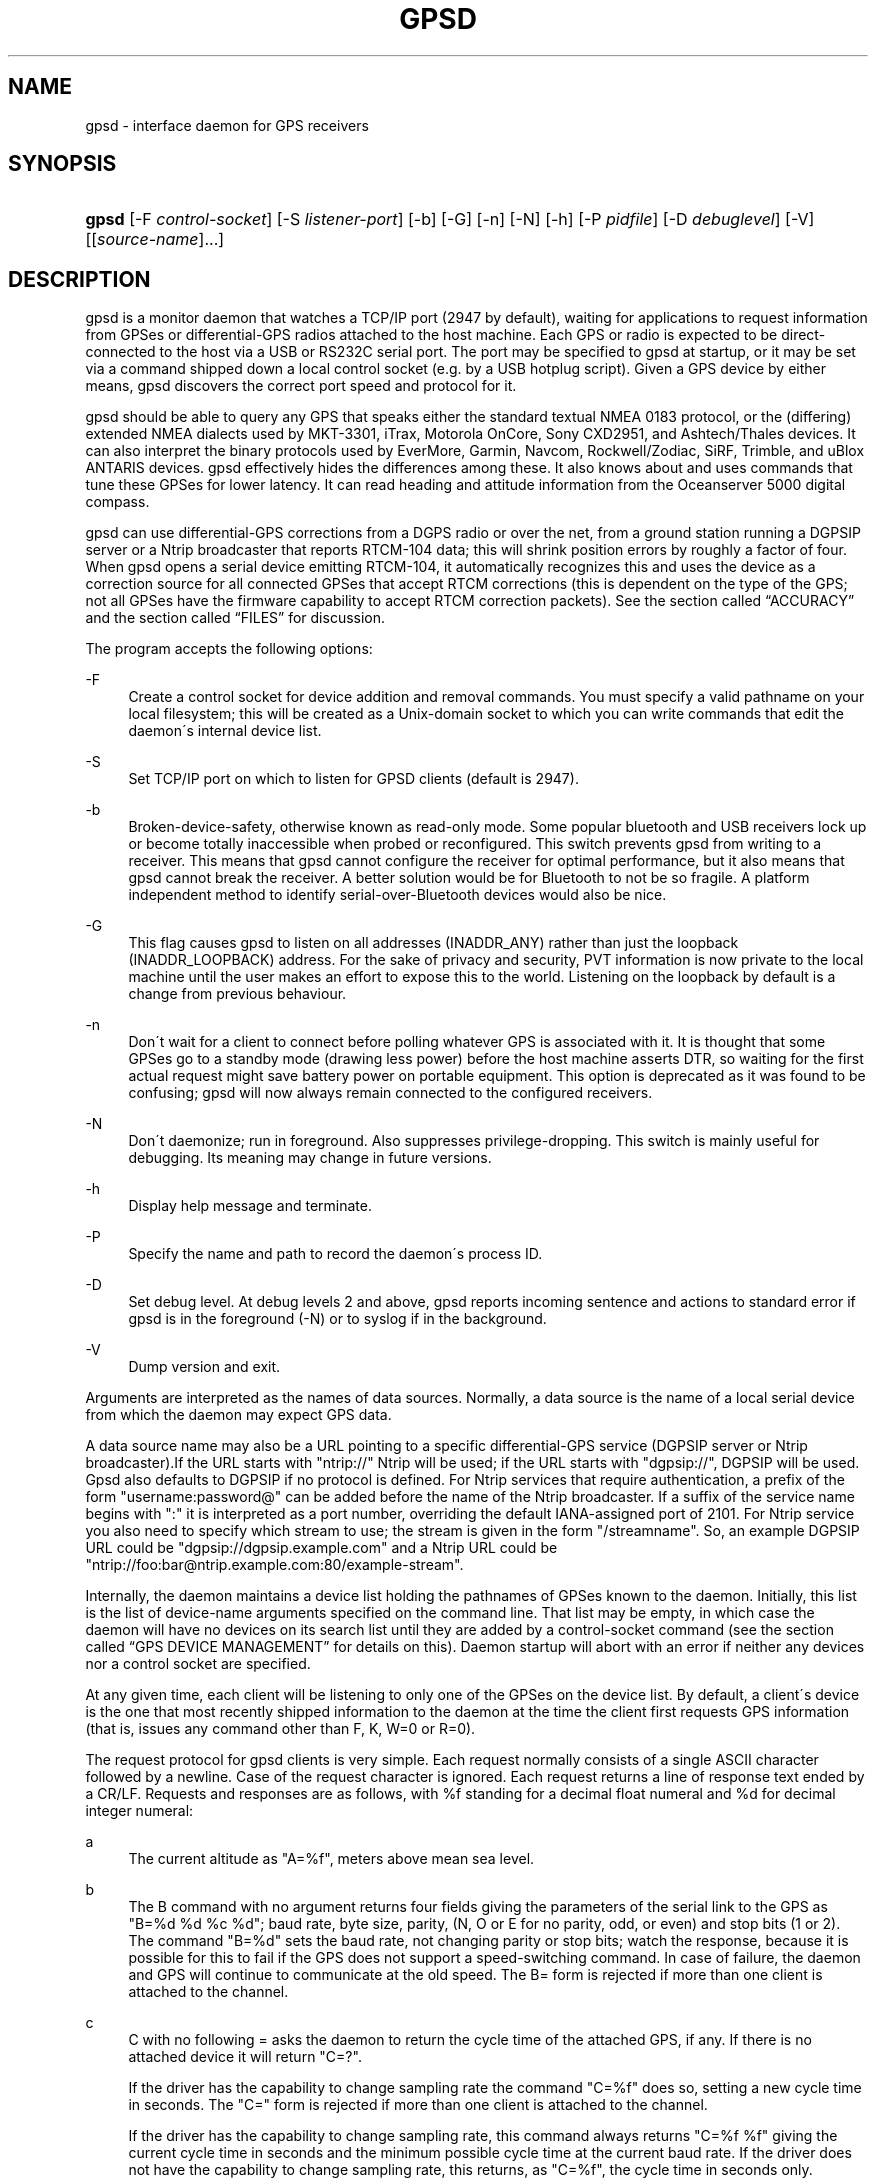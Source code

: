 .\"     Title: gpsd
.\"    Author: 
.\" Generator: DocBook XSL Stylesheets v1.73.2 <http://docbook.sf.net/>
.\"      Date: 01/30/2009
.\"    Manual: 9 Aug 2004
.\"    Source: 9 Aug 2004
.\"
.TH "GPSD" "8" "01/30/2009" "9 Aug 2004" "9 Aug 2004"
.\" disable hyphenation
.nh
.\" disable justification (adjust text to left margin only)
.ad l
.SH "NAME"
gpsd \- interface daemon for GPS receivers
.SH "SYNOPSIS"
.HP 5
\fBgpsd\fR [\-F\ \fIcontrol\-socket\fR] [\-S\ \fIlistener\-port\fR] [\-b] [\-G] [\-n] [\-N] [\-h] [\-P\ \fIpidfile\fR] [\-D\ \fIdebuglevel\fR] [\-V] [[\fIsource\-name\fR]...]
.SH "DESCRIPTION"
.PP
gpsd
is a monitor daemon that watches a TCP/IP port (2947 by default), waiting for applications to request information from GPSes or differential\-GPS radios attached to the host machine\&. Each GPS or radio is expected to be direct\-connected to the host via a USB or RS232C serial port\&. The port may be specified to
gpsd
at startup, or it may be set via a command shipped down a local control socket (e\&.g\&. by a USB hotplug script)\&. Given a GPS device by either means,
gpsd
discovers the correct port speed and protocol for it\&.
.PP
gpsd
should be able to query any GPS that speaks either the standard textual NMEA 0183 protocol, or the (differing) extended NMEA dialects used by MKT\-3301, iTrax, Motorola OnCore, Sony CXD2951, and Ashtech/Thales devices\&. It can also interpret the binary protocols used by EverMore, Garmin, Navcom, Rockwell/Zodiac, SiRF, Trimble, and uBlox ANTARIS devices\&.
gpsd
effectively hides the differences among these\&. It also knows about and uses commands that tune these GPSes for lower latency\&. It can read heading and attitude information from the Oceanserver 5000 digital compass\&.
.PP
gpsd
can use differential\-GPS corrections from a DGPS radio or over the net, from a ground station running a DGPSIP server or a Ntrip broadcaster that reports RTCM\-104 data; this will shrink position errors by roughly a factor of four\&. When
gpsd
opens a serial device emitting RTCM\-104, it automatically recognizes this and uses the device as a correction source for all connected GPSes that accept RTCM corrections (this is dependent on the type of the GPS; not all GPSes have the firmware capability to accept RTCM correction packets)\&.
See
the section called \(lqACCURACY\(rq
and
the section called \(lqFILES\(rq
for discussion\&.
.PP
The program accepts the following options:
.PP
\-F
.RS 4
Create a control socket for device addition and removal commands\&. You must specify a valid pathname on your local filesystem; this will be created as a Unix\-domain socket to which you can write commands that edit the daemon\'s internal device list\&.
.RE
.PP
\-S
.RS 4
Set TCP/IP port on which to listen for GPSD clients (default is 2947)\&.
.RE
.PP
\-b
.RS 4
Broken\-device\-safety, otherwise known as read\-only mode\&. Some popular bluetooth and USB receivers lock up or become totally inaccessible when probed or reconfigured\&. This switch prevents gpsd from writing to a receiver\&. This means that
gpsd
cannot configure the receiver for optimal performance, but it also means that
gpsd
cannot break the receiver\&. A better solution would be for Bluetooth to not be so fragile\&. A platform independent method to identify serial\-over\-Bluetooth devices would also be nice\&.
.RE
.PP
\-G
.RS 4
This flag causes
gpsd
to listen on all addresses (INADDR_ANY) rather than just the loopback (INADDR_LOOPBACK) address\&. For the sake of privacy and security, PVT information is now private to the local machine until the user makes an effort to expose this to the world\&. Listening on the loopback by default is a change from previous behaviour\&.
.RE
.PP
\-n
.RS 4
Don\'t wait for a client to connect before polling whatever GPS is associated with it\&. It is thought that some GPSes go to a standby mode (drawing less power) before the host machine asserts DTR, so waiting for the first actual request might save battery power on portable equipment\&. This option is deprecated as it was found to be confusing; gpsd will now always remain connected to the configured receivers\&.
.RE
.PP
\-N
.RS 4
Don\'t daemonize; run in foreground\&. Also suppresses privilege\-dropping\&. This switch is mainly useful for debugging\&. Its meaning may change in future versions\&.
.RE
.PP
\-h
.RS 4
Display help message and terminate\&.
.RE
.PP
\-P
.RS 4
Specify the name and path to record the daemon\'s process ID\&.
.RE
.PP
\-D
.RS 4
Set debug level\&. At debug levels 2 and above,
gpsd
reports incoming sentence and actions to standard error if
gpsd
is in the foreground (\-N) or to syslog if in the background\&.
.RE
.PP
\-V
.RS 4
Dump version and exit\&.
.RE
.PP
Arguments are interpreted as the names of data sources\&. Normally, a data source is the name of a local serial device from which the daemon may expect GPS data\&.
.PP
A data source name may also be a URL pointing to a specific differential\-GPS service (DGPSIP server or Ntrip broadcaster)\&.If the URL starts with "ntrip://" Ntrip will be used; if the URL starts with "dgpsip://", DGPSIP will be used\&.
Gpsd
also defaults to DGPSIP if no protocol is defined\&. For Ntrip services that require authentication, a prefix of the form "username:password@" can be added before the name of the Ntrip broadcaster\&. If a suffix of the service name begins with ":" it is interpreted as a port number, overriding the default IANA\-assigned port of 2101\&. For Ntrip service you also need to specify which stream to use; the stream is given in the form "/streamname"\&. So, an example DGPSIP URL could be "dgpsip://dgpsip\&.example\&.com" and a Ntrip URL could be "ntrip://foo:bar@ntrip\&.example\&.com:80/example\-stream"\&.
.PP
Internally, the daemon maintains a device list holding the pathnames of GPSes known to the daemon\&. Initially, this list is the list of device\-name arguments specified on the command line\&. That list may be empty, in which case the daemon will have no devices on its search list until they are added by a control\-socket command (see
the section called \(lqGPS DEVICE MANAGEMENT\(rq
for details on this)\&. Daemon startup will abort with an error if neither any devices nor a control socket are specified\&.
.PP
At any given time, each client will be listening to only one of the GPSes on the device list\&. By default, a client\'s device is the one that most recently shipped information to the daemon at the time the client first requests GPS information (that is, issues any command other than F, K, W=0 or R=0)\&.
.PP
The request protocol for
gpsd
clients is very simple\&. Each request normally consists of a single ASCII character followed by a newline\&. Case of the request character is ignored\&. Each request returns a line of response text ended by a CR/LF\&. Requests and responses are as follows, with %f standing for a decimal float numeral and %d for decimal integer numeral:
.PP
a
.RS 4
The current altitude as "A=%f", meters above mean sea level\&.
.RE
.PP
b
.RS 4
The B command with no argument returns four fields giving the parameters of the serial link to the GPS as "B=%d %d %c %d"; baud rate, byte size, parity, (N, O or E for no parity, odd, or even) and stop bits (1 or 2)\&. The command "B=%d" sets the baud rate, not changing parity or stop bits; watch the response, because it is possible for this to fail if the GPS does not support a speed\-switching command\&. In case of failure, the daemon and GPS will continue to communicate at the old speed\&. The B= form is rejected if more than one client is attached to the channel\&.
.RE
.PP
c
.RS 4
C with no following = asks the daemon to return the cycle time of the attached GPS, if any\&. If there is no attached device it will return "C=?"\&.
.sp
If the driver has the capability to change sampling rate the command "C=%f" does so, setting a new cycle time in seconds\&. The "C=" form is rejected if more than one client is attached to the channel\&.
.sp
If the driver has the capability to change sampling rate, this command always returns "C=%f %f" giving the current cycle time in seconds and the minimum possible cycle time at the current baud rate\&. If the driver does not have the capability to change sampling rate, this returns, as "C=%f", the cycle time in seconds only\&.
.sp
Either number may be fractional, indicating a GPS cycle shorter than a second; however, if >1 the cycle time must be a whole number\&. Also note that relatively few GPSes have the ability to set sub\-second cycle times; consult your hardware protocol description to make sure this works\&.
.sp
This command will return "C=?" at start of session, before the first full packet has been received from the GPS, because the GPS type is not yet known\&. To set up conditions for a real answer, issue it after some command that reads position/velocity/time information from the device\&.
.RE
.PP
d
.RS 4
Returns the UTC time in the ISO 8601 format, "D=yyyy\-mm\-ddThh:nmm:ss\&.ssZ"\&. Digits of precision in the fractional\-seconds part will vary and may be absent\&.
.RE
.PP
e
.RS 4
Returns "E=%f %f %f": three estimated position errors in meters \(em total, horizontal, and vertical (95% confidence level)\&. Note: many GPSes do not supply these numbers\&. When the GPS does not supply them,
gpsd
computes them from satellite DOP using fixed figures for expected non\-DGPS and DGPS range errors in meters\&. A value of \'?\' for any of these numbers should be taken to mean that component of DOP is not available\&. See also the \'q\' command\&.
.RE
.PP
f
.RS 4
Gets or sets the active GPS device name\&. The bare command \'f\' requests a response containing \'F=\' followed by the name of the active GPS device\&. The other form of the command is \'f=\', in which case all following printable characters up to but not including the next CR/LF are interpreted as the name of a trial GPS device\&. If the trial device is in
gpsd\'s device list, it is opened and read to see if a GPS can be found there\&. If it can, the trial device becomes the active device for this client\&.
.sp
The \'f=\' command may fail if the specified device name is not on the daemon\'s device list\&. This device list is initialized with the paths given on the command line, if any were specified\&. For security reasons, ordinary clients cannot change this device list; instead, this must be done via the daemon\'s local control socket declared with the \-F option\&.
.sp
Once an \'f=\' command succeeds, the client is tied to the specified device until the client disconnects\&.
.sp
Whether the command is \'f\' or \'f=\' or not, and whether it succeeds or not, the response always lists the name of the client\'s device\&.
.sp
(At protocol level 1, the F command failed if more than one client was attached, and multiple devices were not supported\&.)
.RE
.PP
g
.RS 4
With =, accepts a single argument which may have either of the values \'gps\' or \'rtcm104v2\', with case ignored\&. This specifies the type of information the client wants and forces a device assignment\&. Without =, forces a device assignment but doesn\'t force the type\&. This command is optional; if it is not given, the client will be bound to whatever available device the daemon finds first\&.
.sp
This command returns either \'?\' if no device of the specified type(s) could be assigned, otherwise a string (\'GPS\' or \'RTCM104v2\') identifying the kind of information the attached device returns\&.
.sp
(Earlier versions accepted \'RTCM104\' and returned \'RTCM104\' rather than \'RTCM104v2\')
.RE
.PP
i
.RS 4
Returns a text string identifying the GPS\&. The string may contain spaces and is terminated by CR\-LF\&. This command will return \'?\' at start of session, before the first full packet has been received from the GPS, because its type is not yet known\&.
.RE
.PP
j
.RS 4
Get or set buffering policy; this only matters for NMEA devices which report fix data in several separate sentences during the poll cycle (and in particular it
\fIdoesn\'t\fR
matter for SiRF chips)\&. The default (j=0) is to clear all fix data at the start of each poll cycle, so until the sentence that reports a given piece of data arrives queries will report ?\&. Setting j=1 will disable this, retaining data from the previous cycle\&. This is a per\-user\-channel bit, not a per\-device one\&. The j=0 setting is hyper\-correct and never displays stale data, but may produce a jittery display; the j=1 setting allows stale data but smooths the display\&.
.sp
(At protocol level below 3, there was no J command\&. Note, this command is experimental and its semantics are subject to change\&.)
.RE
.PP
k
.RS 4
Returns a line consisting of "K=" followed by an integer count of of all GPS devices known to
gpsd, followed by a space, followed by a space\-separated list of the device names\&. This command lists devices the daemon has been pointed at by the command\-line argument(s) or an add command via its control socket, and has successfully recognized as GPSes\&. Because GPSes might be unplugged at any time, the presence of a name in this list does not guarantee that the device is available\&.
.sp
(At protocol level 1, there was no K command\&.)
.RE
.PP
l
.RS 4
Returns three fields: a protocol revision number, the gpsd version, and a list of accepted request letters\&.
.RE
.PP
m
.RS 4
The NMEA mode as "M=%d"\&. 0=no mode value yet seen, 1=no fix, 2=2D (no altitude), 3=3D (with altitude)\&.
.RE
.PP
n
.RS 4
Get or set the GPS driver mode\&. Without argument, reports the mode as "N=%d"; N=0 means NMEA mode and N=1 means alternate mode (binary if it has one, for SiRF and Evermore chipsets in particular)\&. With argument, set the mode if possible; the new mode will be reported in the response\&. The "N=" form is rejected if more than one client is attached to the channel\&.
.RE
.PP
o
.RS 4
Attempts to return a complete time/position/velocity report as a unit\&. Any field for which data is not available being reported as ?\&. If there is no fix, the response is simply "O=?", otherwise a tag and timestamp are always reported\&. Fields are as follows, in order:
.PP
tag
.RS 4
A tag identifying the last sentence received\&. For NMEA devices this is just the NMEA sentence name; the talker\-ID portion may be useful for distinguishing among results produced by different NMEA talkers in the same wire\&.
.RE
.PP
timestamp
.RS 4
Seconds since the Unix epoch, UTC\&. May have a fractional part of up to \&.01sec precision\&.
.RE
.PP
time error
.RS 4
Estimated timestamp error (%f, seconds, 95% confidence)\&.
.RE
.PP
latitude
.RS 4
Latitude as in the P report (%f, degrees)\&.
.RE
.PP
longitude
.RS 4
Longitude as in the P report (%f, degrees)\&.
.RE
.PP
altitude
.RS 4
Altitude as in the A report (%f, meters)\&. If the mode field is not 3 this is an estimate and should be treated as unreliable\&.
.RE
.PP
horizontal error estimate
.RS 4
Horizontal error estimate as in the E report (%f, meters)\&.
.RE
.PP
vertical error estimate
.RS 4
Vertical error estimate as in the E report (%f, meters)\&.
.RE
.PP
course over ground
.RS 4
Track as in the T report (%f, degrees)\&.
.RE
.PP
speed over ground
.RS 4
Speed (%f, meters/sec)\&. Note: older versions of the O command reported this field in knots\&.
.RE
.PP
climb/sink
.RS 4
Vertical velocity as in the U report (%f, meters/sec)\&.
.RE
.PP
estimated error in course over ground
.RS 4
Error estimate for course (%f, degrees, 95% confidence)\&.
.RE
.PP
estimated error in speed over ground
.RS 4
Error estimate for speed (%f, meters/sec, 95% confidence)\&. Note: older experimental versions of the O command reported this field in knots\&.
.RE
.PP
estimated error in climb/sink
.RS 4
Estimated error for climb/sink (%f, meters/sec, 95% confidence)\&.
.RE
.PP
mode
.RS 4
The NMEA mode (%d, ?=no mode value yet seen, 1=no fix, 2=2D, 3=3D)\&. (This field was not reported at protocol levels 2 and lower\&.)
.RE
.RE
.PP
p
.RS 4
Returns the current position in the form "P=%f %f"; numbers are in degrees, latitude first\&.
.RE
.PP
q
.RS 4
Returns "Q=%d %f %f %f %f %f": a count of satellites used in the last fix, and five dimensionless dilution\-of\-precision (DOP) numbers \(em spherical, horizontal, vertical, time, and total geometric\&. These are computed from the satellite geometry; they are factors by which to multiply the estimated UERE (user error in meters at specified confidence level due to ionospheric delay, multipath reception, etc\&.) to get actual circular error ranges in meters (or seconds) at the same confidence level\&. See also the \'e\' command\&. Note: Some GPSes may fail to report these, or report only one of them (often HDOP); a value of 0\&.0 should be taken as an indication that the data is not available\&.
.sp
Note: Older versions of
gpsd
reported only the first three DOP numbers, omitting time DOP and total DOP\&.
.RE
.PP
r
.RS 4
Sets or toggles \'raw\' mode\&. Return "R=0" or "R=1" or "R=2"\&. In raw mode you read the NMEA data stream from each GPS\&. (Non\-NMEA GPSes get their communication format translated to NMEA on the fly\&.) If the device is a source of RTCM\-104 corrections, the corrections are dumped in the textual format described in
\fBrtcm104\fR(5)\&.
.sp
The command \'r\' immediately followed by the digit \'1\' or the plus sign \'+\' sets raw mode\&. The command \'r\' immediately followed by the digit \'2\' sets super\-raw mode; for non\-NMEA (binary) GPSes or RTCM\-104 sources this dumps the raw binary packet\&. The command \'r\' followed by the digit \'0\' or the minus sign \'\-\' clears raw mode\&. The command \'r\' with neither suffix toggles raw mode\&.
.sp
Note: older versions of
gpsd
did not support super\-raw mode\&.
.RE
.PP
s
.RS 4
The NMEA status as "S=%d"\&. 0=no fix, 1=fix, 2=DGPS\-corrected fix\&.
.RE
.PP
t
.RS 4
Track made good; course "T=%f" in degrees from true north\&.
.RE
.PP
u
.RS 4
Current rate of climb as "U=%f" in meters per second\&. Some GPSes (not SiRF\-based) do not report this, in that case
gpsd
computes it using the altitude from the last fix (if available)\&.
.RE
.PP
v
.RS 4
The current speed over ground as "V=%f" in knots\&.
.RE
.PP
w
.RS 4
Sets or toggles \'watcher\' mode (see the description below)\&. Return "W=0" or "W=1"\&.The command \'w\' immediately followed by the digit \'1\' or the plus sign \'+\' sets watcher mode\&. The command \'w\' followed by the digit \'0\' or the minus sign \'\-\' clears watcher mode\&. The command \'w\' with neither suffix toggles watcher mode\&.
.RE
.PP
x
.RS 4
Returns "X=0" if the GPS is offline, "X=%f" if online; in the latter case, %f is a timestamp from when the last sentence was received\&.
.sp
(At protocol level 1, the nonzero response was always 1\&.)
.RE
.PP
y
.RS 4
Returns Y=, followed by a sentence tag, followed by a timestamp (seconds since the Unix epoch, UTC) and a count not more than 12, followed by that many quintuples of satellite PRNs, elevation/azimuth pairs (elevation an integer formatted as %d in range 0\-90, azimuth an integer formatted as %d in range 0\-359), signal strengths in decibels, and 1 or 0 according as the satellite was or was not used in the last fix\&. Each number is followed by one space\&.
.sp
(At protocol level 1, this response had no tag or timestamp\&.)
.RE
.PP
z
.RS 4
The Z command returns daemon profiling information of interest to
gpsd
developers\&. The format of this string is subject to change without notice\&.
.RE
.PP
$
.RS 4
The $ command returns daemon profiling information of interest to
gpsd
developers\&. The format of this string is subject to change without notice\&.
.RE
.PP
Note that a response consisting of just ? following the = means that there is no valid data available\&. This may mean either that the device being queried is offline, or (for position/velocity/time queries) that it is online but has no fix\&.
.PP
Requests can be concatenated and sent as a string;
gpsd
will then respond with a comma\-separated list of replies\&.
.PP
Every
gpsd
reply will start with the string "GPSD" followed by the replies\&. Examples:
.sp
.RS 4
.nf
      query:       "p\en"
      reply:       "GPSD,P=36\&.000000 123\&.000000\er\en"

      query:       "d\en"
      reply:       "GPSD,D=2002\-11\-16T02:45:05\&.12Z\er\en"

      query:       "va\en"
      reply:       "GPSD,V=0\&.000000,A=37\&.900000\er\en"
.fi
.RE
.PP
When clients are active but the GPS is not responding,
gpsd
will spin trying to open the GPS device once per second\&. Thus, it can be left running in background and survive having a GPS repeatedly unplugged and plugged back in\&. When it is properly installed along with hotplug notifier scripts feeding it device\-add commands,
gpsd
should require no configuration or user action to find devices\&.
.PP
The recommended mode for clients is watcher mode\&. In watcher mode
gpsd
ships a line of data to the client each time the GPS gets either a fix update or a satellite picture, but rather than being raw NMEA the line is a gpsd \'o\' or \'y\' response\&. Additionally, watching clients get notifications in the form X=0 or X=%f when the online/offline status of the GPS changes, and an I response giving the device type when the user is assigned a device\&.
.PP
Clients should be prepared for the possibility that additional fields (such as heading or roll/pitch/yaw) may be added to the O command, and not treat the occurrence of extra fields as an error\&. The protocol number will be incremented if and when such fields are added\&.
.PP
Sending SIGHUP to a running
gpsd
forces it to close all GPSes and all client connections\&. It will then attempt to reconnect to any GPSes on its device list and resume listening for client connections\&. This may be useful if your GPS enters a wedged or confused state but can be soft\-reset by pulling down DTR\&.
.SH "GPS DEVICE MANAGEMENT"
.PP
gpsd
maintains an internal list of GPS devices\&. If you specify devices on the command line, the list is initialized with those pathnames; otherwise the list starts empty\&. Commands to add and remove GPS device paths from the daemon\'s device list must be written to a local Unix\-domain socket which will be accessible only to programs running as root\&. This control socket will be located wherever the \-F option specifies it\&.
.PP
To point
gpsd
at a device that may be a GPS, write to the control socket a plus sign (\'+\') followed by the device name followed by LF or CR\-LF\&. Thus, to point the daemon at
\fI/dev/foo\fR\&. send "+/dev/foo\en"\&. To tell the daemon that a device has been disconnected and is no longer available, send a minus sign (\'\-\') followed by the device name followed by LF or CR\-LF\&. Thus, to remove
\fI/dev/foo\fR
from the search list\&. send "\-/dev/foo\en"\&.
.PP
To send a control string to a specified device, write to the control socket a \'!\', followed by the device name, followed by \'=\', followed by the control string\&.
.PP
To send a binary control string to a specified device, write to the control socket a \'&\', followed by the device name, followed by \'=\', followed by the control string in paired hex digits\&.
.PP
Your client may await a response, which will be a line beginning with either "OK" or "ERROR"\&. An ERROR reponse to an add command means the device did not emit data recognizable as GPS packets; an ERROR response to a remove command means the specified device was not in
gpsd\'s device list\&. An ERROR response to a ! command means the daemon did not recognize the devicename specified\&.
.PP
The control socket is intended for use by hotplug scripts and other device\-discovery services\&. This control channel is separate from the public
gpsd
service port, and only locally accessible, in order to prevent remote denial\-of\-service and spoofing attacks\&.
.SH "ACCURACY"
.PP
The base User Estimated Range Error (UERE) of GPSes is 8 meters or less at 66% confidence, 15 meters or less at 95% confidence\&. Actual horizontal error will be UERE times a dilution factor dependent on current satellite position\&. Altitude determination is more sensitive to variability to atmospheric signal lag than latitude/longitude, and is also subject to errors in the estimation of local mean sea level; base error is 12 meters at 66% confidence, 23 meters at 95% confidence\&. Again, this will be multiplied by a vertical dilution of precision (VDOP) dependent on satellite geometry, and VDOP is typically larger than HDOP\&. Users should
\fInot\fR
rely on GPS altitude for life\-critical tasks such as landing an airplane\&.
.PP
These errors are intrinsic to the design and physics of the GPS system\&.
gpsd
does its internal computations at sufficient accuracy that it will add no measurable position error of its own\&.
.PP
DGPS correction will reduce UERE by a factor of 4, provided you are within about 100mi (160km) of a DGPS ground station from which you are eceiving corrections\&.
.PP
On a 4800bps connection, the time latency of fixes provided by
gpsd
will be one second or less 95% of the time\&. Most of this lag is due to the fact that GPSes normally emit fixes once per second, thus expected latency is 0\&.5sec\&. On the personal\-computer hardware available in 2005, computation lag induced by
gpsd
will be negligible, on the order of a millisecond\&. Nevertheless, latency can introduce significant errors for vehicles in motion; at 50km/h (31mi/h) of speed over ground, 1 second of lag corresponds to 13\&.8 meters change in position between updates\&.
.PP
The time reporting of the GPS system itself has an intrinsic accuracy limit of 0\&.000,000,340 = 3\&.4\(mu10\-7
seconds\&. A more important limit is the GPS tick rate\&. While the one\-per\-second PPS pulses emitted by serial GPS units are timed to the GPS system\'s intrinsic accuracy limit,the satellites only emit navigation messages at 0\&.01\-second intervals, and the timestamps in them only carry 0\&.01\-second precision\&. Thus, the timestamps that
gpsd
reports in time/position/velocity messages are normally accurate only to 1/100th of a second\&.
.SH "USE WITH NTP"
.PP
gpsd can provide reference clock information to
ntpd, to keep the system clock synchronized to the time provided by the GPS receiver\&. This facility is only available when the daemon is started from root\&. If you\'re going to use
gpsd
you probably want to run it
\fB\-n\fR
mode so the clock will be updated even when no clients are active\&.
.PP
Note that deriving time from messages received from the GPS is not as accurate as you might expect\&. Messages are often delayed in the receiver and on the link by several hundred milliseconds, and this delay is not constant\&. On Linux,
gpsd
includes support for interpreting the PPS pulses emitted at the start of every clock second on the carrier\-detect lines of some serial GPSes; this pulse can be used to update NTP at much higher accuracy than message time provides\&. You can determine whether your GPS emits this pulse by running at \-D 5 and watching for carrier\-detect state change messages in the logfile\&.
.PP
When
gpsd
receives a sentence with a timestamp, it packages the received timestamp with current local time and sends it to a shared\-memory segment with an ID known to
ntpd, the network time synchronization daemon\&. If
ntpd
has been properly configured to receive this message, it will be used to correct the system clock\&.
.PP
Here is a sample
\fIntp\&.conf\fR
configuration stanza telling
ntpd
how to read the GPS notfications:
.sp
.RS 4
.nf
server 127\&.127\&.28\&.0 minpoll 4 maxpoll 4
fudge 127\&.127\&.28\&.0 time1 0\&.420 refid GPS

server 127\&.127\&.28\&.1 minpoll 4 maxpoll 4 prefer
fudge 127\&.127\&.28\&.1 refid GPS1
.fi
.RE
.PP
The magic pseudo\-IP address 127\&.127\&.28\&.0 identifies unit 0 of the
ntpd
shared\-memory driver; 127\&.127\&.28\&.1 identifies unit 1\&. Unit 0 is used for message\-decoded time and unit 1 for the (more accurate, when available) time derived from the PPS synchronization pulse\&. Splitting these notifications allows
ntpd
to use its normal heuristics to weight them\&.
.PP
With this configuration,
ntpd
will read the timestamp posted by
gpsd
every 16 seconds and send it to unit 0\&. The number after the parameter time1 is an offset in seconds\&. You can use it to adjust out some of the fixed delays in the system\&. 0\&.035 is a good starting value for the Garmin GPS\-18/USB, 0\&.420 for the Garmin GPS\-18/LVC\&.
.PP
After restarting ntpd, a line similar to the one below should appear in the output of the command "ntpq \-p" (after allowing a couple of minutes):
.sp
.RS 4
.nf
remote	   refid      st t when poll reach  delay    offset  jitter
=========================================================================
+SHM(0)	  \&.GPS\&.      0 l   13   16  377    0\&.000    0\&.885   0\&.882
.fi
.RE
.PP
If you are running PPS then it will look like this:
.sp
.RS 4
.nf
remote	   refid      st t when poll reach  delay    offset  jitter
=========================================================================
\-SHM(0)	  \&.GPS\&.      0 l   13   16  377    0\&.000    0\&.885   0\&.882
*SHM(1)	  \&.GPS1\&.     0 l   11   16  377    0\&.000   \-0\&.059   0\&.006
.fi
.RE
.PP
When the value under "reach" remains zero, check that gpsd is running; and some application is connected to it or the \'\-n\' option was used\&. Make sure the receiver is locked on to at least one satellite, and the receiver is in SiRF binary, Garmin binary or NMEA/PPS mode\&. Plain NMEA will also drive ntpd, but the accuracy as bad as one second\&. When the SHM(0) line does not appear at all, check the system logs for error messages from ntpd\&.
.PP
When no other reference clocks appear in the NTP configuration, the system clock will lock onto the GPS clock\&. When you have previously used
ntpd, and other reference clocks appear in your configuration, there may be a fixed offset between the GPS clock and other clocks\&. The
gpsd
developers would like to receive information about the offsets observed by users for each type of receiver\&. Please send us the output of the "ntpq \-p" command and the make and type of receiver\&.
.SH "USE WITH D-BUS"
.PP
On operating systems that support D\-BUS,
gpsd
can be built to broadcast GPS fixes to D\-BUS\-aware applications\&. As D\-BUS is still at a pre\-1\&.0 stage, we will not attempt to document this interface here\&. Read the
gpsd
source code to learn more\&.
.SH "SECURITY AND PERMISSIONS ISSUES"
.PP
gpsd, if given the \-G flag, will listen for connections from any reachable host, and then disclose the current position\&. Before using the \-G flag, consider whether you consider your computer\'s location to be sensitive data to be kept private or something that you wish to publish\&.
.PP
gpsd
must start up as root in order to open the NTPD shared\-memory segment, open its logfile, and create its local control socket\&. Before doing any processing of GPS data, it tries to drop root privileges by setting its UID to "nobody" (or another userid as set by configure) and its group ID to the group of the initial GPS passed on the command line \(em or, if that device doesn\'t exist, to the group of
\fI/dev/ttyS0\fR\&.
.PP
Privilege\-dropping is a hedge against the possibility that carefully crafted data, either presented from a client socket or from a subverted serial device posing as a GPS, could be used to induce misbehavior in the internals of
gpsd\&. It ensures that any such compromises cannot be used for privilege elevation to root\&.
.PP
The assumption behind
gpsd\'s particular behavior is that all the tty devices to which a GPS might be connected are owned by the same non\-root group and allow group read/write, though the group may vary because of distribution\-specific or local administrative practice\&. If this assumption is false,
gpsd
may not be able to open GPS devices in order to read them (such failures will be logged)\&.
.PP
In order to fend off inadvertent denial\-of\-service attacks by port scanners (not to mention deliberate ones),
gpsd
will time out inactive client connections\&. Before the client has issued a command that requests a channel assignment, a short timeout (60 seconds) applies\&. There is no timeout for clients in watcher or raw modes; rather,
gpsd
drops these clients if they fail to read data long enough for the outbound socket write buffer to fill\&. Clients with an assigned device in polling mode are subject to a longer timeout (15 minutes)\&.
.SH "LIMITATIONS"
.PP
If multiple NMEA talkers are feeding RMC, GLL, and GGA sentences to the same serial device (possible with an RS422 adapter hooked up to some marine\-navigation systems), an \'O\' response may mix an altitude from one device\'s GGA with latitude/longitude from another\'s RMC/GLL after the second sentence has arrived\&.
.PP
gpsd
may change control settings on your GPS (such as the emission frequency of various sentences or packets) and not restore the original settings on exit\&. This is a result of inadequacies in NMEA and the vendor binary GPS protocols, which often do not give clients any way to query the values of control settings in order to be able to restore them later\&.
.PP
If your GPS uses a SiRF chipset at firmware level 231, and it is after 31 May 2007, reported UTC time may be off by the difference between 13 seconds and whatever leap\-second correction is currently applicable, from startup until complete subframe information is received (normally about six seconds)\&. Firmware levels 232 and up don\'t have this problem\&. You may run
gpsd
at debug level 4 to see the chipset type and firmware revision level\&.
.PP
When using SiRF chips, the VDOP/TDOP/GDOP figures and associated error estimates are computed by
gpsd
rather than reported by the chip\&. The computation does not exactly match what SiRF chips do internally, which includes some satellite weighting using parameters
gpsd
cannot see\&.
.PP
Autobauding on the Trimble GPSes can take as long as 5 seconds if the device speed is not matched to the GPS speed\&.
.PP
If you are using an NMEA\-only GPS (that is, not using SiRF or Garmin or Zodiac binary mode) and the GPS does not emit GPZDA at the start of its update cycle (which most consumer\-grade NMEA GPSes do not) and it is after 2099, then the century part of the dates
gpsd
delivers will be wrong\&.
.SH "FILES"
.PP
\fI/dev/ttyS0\fR
.RS 4
Prototype TTY device\&. After startup,
gpsd
sets its group ID to the owner of this device if no GPS device was specified on the command line does not exist\&.
.RE
.SH "APPLICABLE STANDARDS"
.PP
The official NMEA protocol standard is available on paper from the
\fINational Marine Electronics Association\fR\&[1], but is proprietary and expensive; the maintainers of
gpsd
have made a point of not looking at it\&. The
\fIGPSD website\fR\&[2]
links to several documents that collect publicly disclosed information about the protocol\&.
.PP
gpsd
parses the following NMEA sentences: RMC, GGA, GLL, GSA, GSV, VTG, ZDA\&. It recognizes these with either the normal GP talker\-ID prefix, or with the II prefix emitted by Seahawk Autohelm marine navigation systems, or with the IN prefix emitted by some Garmin units\&. It recognizes one vendor extension, the PGRME emitted by some Garmin GPS models\&.
.PP
Note that
gpsd
returns pure decimal degrees, not the hybrid degree/minute format described in the NMEA standard\&.
.PP
Differential\-GPS corrections are conveyed by the RTCM\-104 proocol\&. The applicable standard for RTCM\-104 V2 is
RTCM Recommended Standards for Differential NAVSTAR GPS Service
RTCM Paper 194\-93/SC 104\-STD\&. The applicable standard for RTCM\-104 V3 is
RTCM Standard 10403\&.1 for Differential GNSS Services \- Version 3
RTCM Paper 177\-2006\-SC104\-STD\&.
.SH "SEE ALSO"
.PP

\fBgps\fR(1),
\fBlibgps\fR(3),
\fBlibgpsd\fR(3),
\fBgpsprof\fR(1),
\fBgpsfake\fR(1),
\fBgpsctl\fR(1),
\fBgpscat\fR(1),
\fBrtcm-104\fR(5)\&.
.SH "AUTHORS"
.PP
Remco Treffcorn, Derrick Brashear, Russ Nelson, Eric S\&. Raymond, Chris Kuethe\&. This manual page by Eric S\&. Raymond
<esr@thyrsus\&.com>\&. There is a project site at
\fIhere\fR\&[2]\&.
.SH "NOTES"
.IP " 1." 4
National Marine Electronics Association
.RS 4
\%http://www.nmea.org/pub/0183/
.RE
.IP " 2." 4
GPSD website
.RS 4
\%http://gpsd.berlios.de/
.RE
